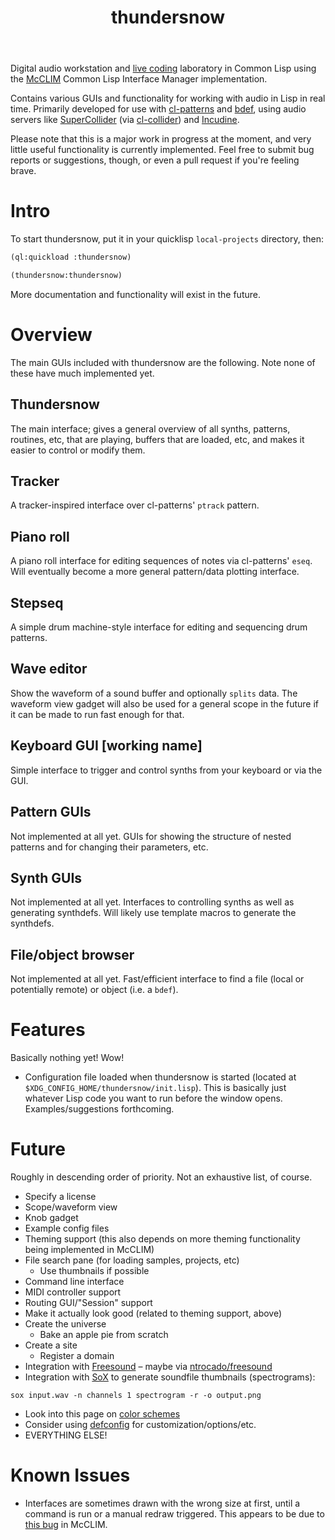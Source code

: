 #+TITLE: thundersnow

Digital audio workstation and [[https://en.wikipedia.org/wiki/Live_coding][live coding]] laboratory in Common Lisp using the [[https://github.com/McCLIM/McCLIM/][McCLIM]] Common Lisp Interface Manager implementation.

Contains various GUIs and functionality for working with audio in Lisp in real time. Primarily developed for use with [[https://github.com/defaultxr/cl-patterns][cl-patterns]] and [[https://github.com/defaultxr/bdef][bdef]], using audio servers like [[https://supercollider.github.io/][SuperCollider]] (via [[https://github.com/byulparan/cl-collider][cl-collider]]) and [[https://incudine.sf.net/][Incudine]].

Please note that this is a major work in progress at the moment, and very little useful functionality is currently implemented. Feel free to submit bug reports or suggestions, though, or even a pull request if you're feeling brave.

* Intro

To start thundersnow, put it in your quicklisp ~local-projects~ directory, then:

#+BEGIN_SRC lisp
(ql:quickload :thundersnow)

(thundersnow:thundersnow)
#+END_SRC

More documentation and functionality will exist in the future.

* Overview

The main GUIs included with thundersnow are the following. Note none of these have much implemented yet.

** Thundersnow
The main interface; gives a general overview of all synths, patterns, routines, etc, that are playing, buffers that are loaded, etc, and makes it easier to control or modify them.
** Tracker
A tracker-inspired interface over cl-patterns' ~ptrack~ pattern.
** Piano roll
A piano roll interface for editing sequences of notes via cl-patterns' ~eseq~. Will eventually become a more general pattern/data plotting interface.
** Stepseq
A simple drum machine-style interface for editing and sequencing drum patterns.
** Wave editor
Show the waveform of a sound buffer and optionally ~splits~ data. The waveform view gadget will also be used for a general scope in the future if it can be made to run fast enough for that.
** Keyboard GUI [working name]
Simple interface to trigger and control synths from your keyboard or via the GUI.

** Pattern GUIs
Not implemented at all yet. GUIs for showing the structure of nested patterns and for changing their parameters, etc.
** Synth GUIs
Not implemented at all yet. Interfaces to controlling synths as well as generating synthdefs. Will likely use template macros to generate the synthdefs.
** File/object browser
Not implemented at all yet. Fast/efficient interface to find a file (local or potentially remote) or object (i.e. a ~bdef~).

* Features

Basically nothing yet! Wow!

- Configuration file loaded when thundersnow is started (located at ~$XDG_CONFIG_HOME/thundersnow/init.lisp~). This is basically just whatever Lisp code you want to run before the window opens. Examples/suggestions forthcoming.

* Future

Roughly in descending order of priority. Not an exhaustive list, of course.

- Specify a license
- Scope/waveform view
- Knob gadget
- Example config files
- Theming support (this also depends on more theming functionality being implemented in McCLIM)
- File search pane (for loading samples, projects, etc)
  - Use thumbnails if possible
- Command line interface
- MIDI controller support
- Routing GUI/"Session" support
- Make it actually look good (related to theming support, above)
- Create the universe
  - Bake an apple pie from scratch
- Create a site
  - Register a domain
- Integration with [[https://freesound.org/][Freesound]] -- maybe via [[https://github.com/ntrocado/freesound][ntrocado/freesound]]
- Integration with [[http://sox.sourceforge.net/][SoX]] to generate soundfile thumbnails (spectrograms):
~sox input.wav -n channels 1 spectrogram -r -o output.png~
- Look into this page on [[http://www.personal.psu.edu/cab38/ColorSch/Schemes.html][color schemes]]
- Consider using [[https://github.com/szos/defconfig][defconfig]] for customization/options/etc.
- EVERYTHING ELSE!

* Known Issues

- Interfaces are sometimes drawn with the wrong size at first, until a command is run or a manual redraw triggered. This appears to be due to [[https://github.com/McCLIM/McCLIM/issues/970][this bug]] in McCLIM.

